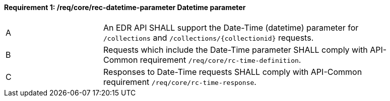 [[req_core_rec-datetime-parameter]]
==== *Requirement {counter:req-id}: /req/core/rec-datetime-parameter* Datetime parameter
[width="90%",cols="2,6a"]
|===
^|A |An EDR API SHALL support the Date-Time (datetime) parameter for `/collections` and `/collections/{collectionid}` requests.
^|B |Requests which include the Date-Time parameter SHALL comply with API-Common requirement `/req/core/rc-time-definition`.
^|C |Responses to Date-Time requests SHALL comply with API-Common requirement `/req/core/rc-time-response`.
|===
